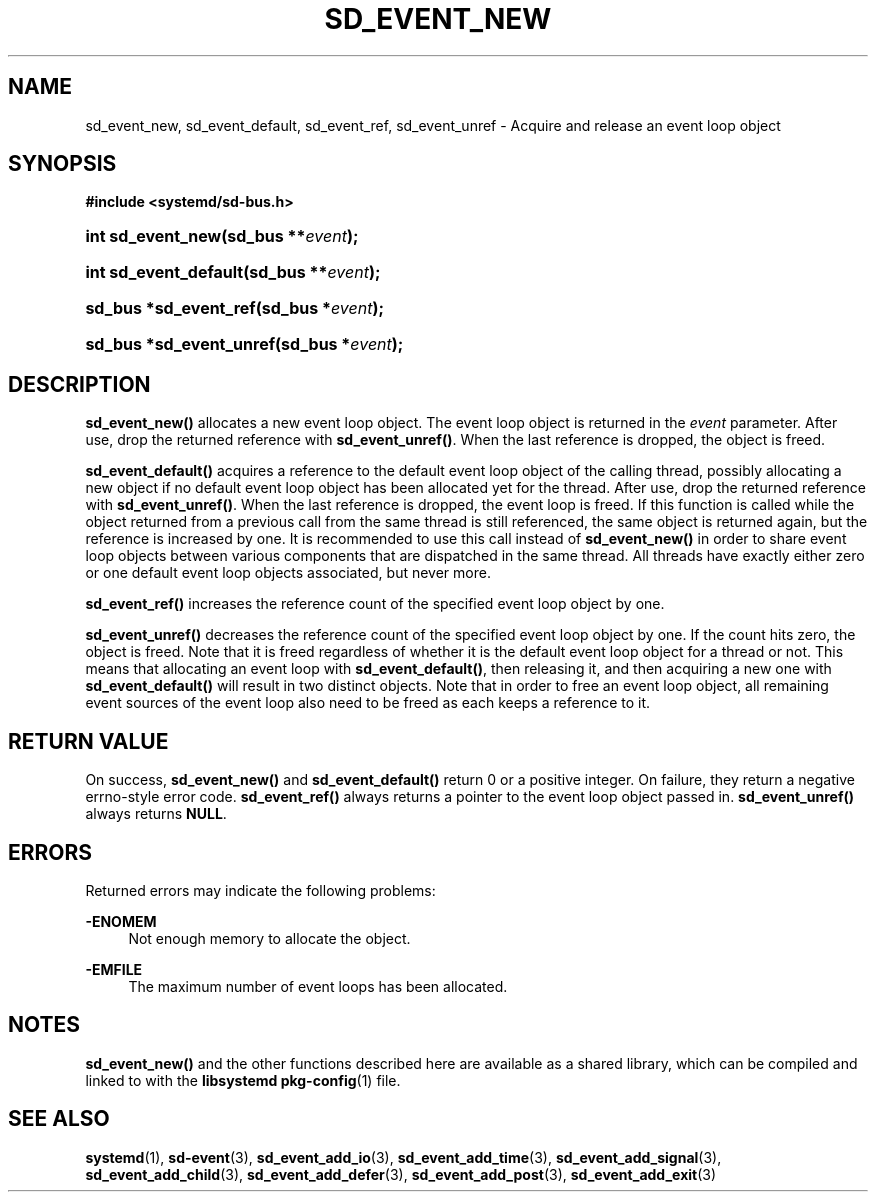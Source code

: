 '\" t
.TH "SD_EVENT_NEW" "3" "" "systemd 217" "sd_event_new"
.\" -----------------------------------------------------------------
.\" * Define some portability stuff
.\" -----------------------------------------------------------------
.\" ~~~~~~~~~~~~~~~~~~~~~~~~~~~~~~~~~~~~~~~~~~~~~~~~~~~~~~~~~~~~~~~~~
.\" http://bugs.debian.org/507673
.\" http://lists.gnu.org/archive/html/groff/2009-02/msg00013.html
.\" ~~~~~~~~~~~~~~~~~~~~~~~~~~~~~~~~~~~~~~~~~~~~~~~~~~~~~~~~~~~~~~~~~
.ie \n(.g .ds Aq \(aq
.el       .ds Aq '
.\" -----------------------------------------------------------------
.\" * set default formatting
.\" -----------------------------------------------------------------
.\" disable hyphenation
.nh
.\" disable justification (adjust text to left margin only)
.ad l
.\" -----------------------------------------------------------------
.\" * MAIN CONTENT STARTS HERE *
.\" -----------------------------------------------------------------
.SH "NAME"
sd_event_new, sd_event_default, sd_event_ref, sd_event_unref \- Acquire and release an event loop object
.SH "SYNOPSIS"
.sp
.ft B
.nf
#include <systemd/sd\-bus\&.h>
.fi
.ft
.HP \w'int\ sd_event_new('u
.BI "int sd_event_new(sd_bus\ **" "event" ");"
.HP \w'int\ sd_event_default('u
.BI "int sd_event_default(sd_bus\ **" "event" ");"
.HP \w'sd_bus\ *sd_event_ref('u
.BI "sd_bus *sd_event_ref(sd_bus\ *" "event" ");"
.HP \w'sd_bus\ *sd_event_unref('u
.BI "sd_bus *sd_event_unref(sd_bus\ *" "event" ");"
.SH "DESCRIPTION"
.PP
\fBsd_event_new()\fR
allocates a new event loop object\&. The event loop object is returned in the
\fIevent\fR
parameter\&. After use, drop the returned reference with
\fBsd_event_unref()\fR\&. When the last reference is dropped, the object is freed\&.
.PP
\fBsd_event_default()\fR
acquires a reference to the default event loop object of the calling thread, possibly allocating a new object if no default event loop object has been allocated yet for the thread\&. After use, drop the returned reference with
\fBsd_event_unref()\fR\&. When the last reference is dropped, the event loop is freed\&. If this function is called while the object returned from a previous call from the same thread is still referenced, the same object is returned again, but the reference is increased by one\&. It is recommended to use this call instead of
\fBsd_event_new()\fR
in order to share event loop objects between various components that are dispatched in the same thread\&. All threads have exactly either zero or one default event loop objects associated, but never more\&.
.PP
\fBsd_event_ref()\fR
increases the reference count of the specified event loop object by one\&.
.PP
\fBsd_event_unref()\fR
decreases the reference count of the specified event loop object by one\&. If the count hits zero, the object is freed\&. Note that it is freed regardless of whether it is the default event loop object for a thread or not\&. This means that allocating an event loop with
\fBsd_event_default()\fR, then releasing it, and then acquiring a new one with
\fBsd_event_default()\fR
will result in two distinct objects\&. Note that in order to free an event loop object, all remaining event sources of the event loop also need to be freed as each keeps a reference to it\&.
.SH "RETURN VALUE"
.PP
On success,
\fBsd_event_new()\fR
and
\fBsd_event_default()\fR
return 0 or a positive integer\&. On failure, they return a negative errno\-style error code\&.
\fBsd_event_ref()\fR
always returns a pointer to the event loop object passed in\&.
\fBsd_event_unref()\fR
always returns
\fBNULL\fR\&.
.SH "ERRORS"
.PP
Returned errors may indicate the following problems:
.PP
\fB\-ENOMEM\fR
.RS 4
Not enough memory to allocate the object\&.
.RE
.PP
\fB\-EMFILE\fR
.RS 4
The maximum number of event loops has been allocated\&.
.RE
.SH "NOTES"
.PP
\fBsd_event_new()\fR
and the other functions described here are available as a shared library, which can be compiled and linked to with the
\fBlibsystemd\fR\ \&\fBpkg-config\fR(1)
file\&.
.SH "SEE ALSO"
.PP
\fBsystemd\fR(1),
\fBsd-event\fR(3),
\fBsd_event_add_io\fR(3),
\fBsd_event_add_time\fR(3),
\fBsd_event_add_signal\fR(3),
\fBsd_event_add_child\fR(3),
\fBsd_event_add_defer\fR(3),
\fBsd_event_add_post\fR(3),
\fBsd_event_add_exit\fR(3)
